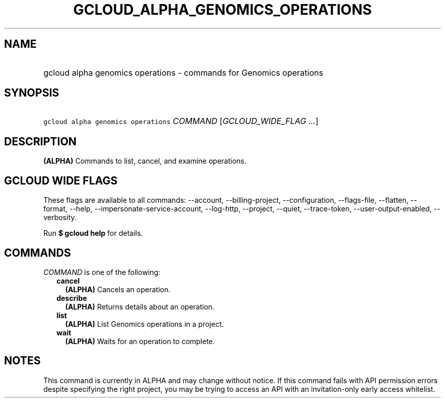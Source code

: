 
.TH "GCLOUD_ALPHA_GENOMICS_OPERATIONS" 1



.SH "NAME"
.HP
gcloud alpha genomics operations \- commands for Genomics operations



.SH "SYNOPSIS"
.HP
\f5gcloud alpha genomics operations\fR \fICOMMAND\fR [\fIGCLOUD_WIDE_FLAG\ ...\fR]



.SH "DESCRIPTION"

\fB(ALPHA)\fR Commands to list, cancel, and examine operations.



.SH "GCLOUD WIDE FLAGS"

These flags are available to all commands: \-\-account, \-\-billing\-project,
\-\-configuration, \-\-flags\-file, \-\-flatten, \-\-format, \-\-help,
\-\-impersonate\-service\-account, \-\-log\-http, \-\-project, \-\-quiet,
\-\-trace\-token, \-\-user\-output\-enabled, \-\-verbosity.

Run \fB$ gcloud help\fR for details.



.SH "COMMANDS"

\f5\fICOMMAND\fR\fR is one of the following:

.RS 2m
.TP 2m
\fBcancel\fR
\fB(ALPHA)\fR Cancels an operation.

.TP 2m
\fBdescribe\fR
\fB(ALPHA)\fR Returns details about an operation.

.TP 2m
\fBlist\fR
\fB(ALPHA)\fR List Genomics operations in a project.

.TP 2m
\fBwait\fR
\fB(ALPHA)\fR Waits for an operation to complete.


.RE
.sp

.SH "NOTES"

This command is currently in ALPHA and may change without notice. If this
command fails with API permission errors despite specifying the right project,
you may be trying to access an API with an invitation\-only early access
whitelist.

